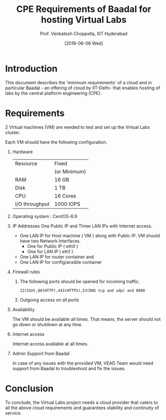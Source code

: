 #+Title: CPE Requirements of Baadal for hosting Virtual Labs 
#+Author: Prof. Venkatesh Choppella, IIIT Hyderabad   
#+Date:   [2018-06-06 Wed]


* Introduction
  This document describes the 'minimum requirements' of a
  cloud and in particular Baadal - an offering of cloud by
  IIT-Delhi- that enables hosting of labs by the central
  platform engineering (CPE).

* Requirements
  2 Virtual machines (VM) are needed to test and set up the
  Virtual Labs cluster.

  Each VM should have the following configuration. 

  1. Hardware 
      |----------------+--------------|
      | Resource       | Fixed        |
      |                | (or Minimum) |
      |----------------+--------------|
      | RAM            | 16 GB        |
      | Disk           | 1 TB         |
      | CPU            | 16 Cores     |
      | I/O throughput | 1000 IOPS    |
      |----------------+--------------|
  
  2. Operating system : CentOS-6.9 

  3. IP Addresses
     One Public IP and Three LAN IPs with Internet access.
     - One LAN IP for Host machine ( VM ) along with Public
       IP. VM should have two Network Interfaces.
       + One for Public IP ( eth0 )
       + One for LAN IP    ( eth1 )
     - One LAN IP for router container and
     - One LAN IP for config/ansible container
  
  4. Firewall rules
     1. The following ports should be opened for incoming
        traffic.
	#+BEGIN_EXAMPLE
        22(SSH),80(HTTP),443(HTTPS),53(DNS tcp and udp) and 8080
	#+END_EXAMPLE
     2. Outgoing access on all ports

  5. Availability

     The VM should be available all times. That means, the
     server should not go down or shutdown at any time. 

  6. Internet access

     Internet access available at all times. 

  7. Admin Support from Baadal
     
     In case of any issues with the provided VM, VEAD Team
     would need support from Baadal to troubleshoot and
     fix the issues.
     
* Conclusion 
  To conclude, the Virtual Labs project needs a cloud
  provider that caters to all the above cloud requirements
  and guarantees stability and continuity of service.
